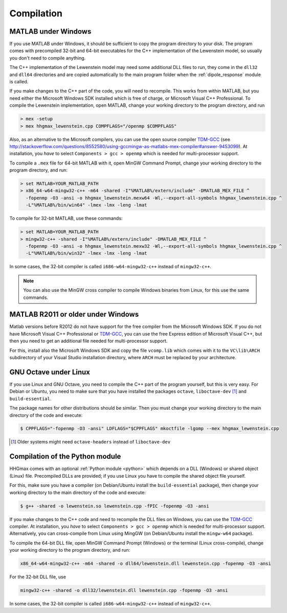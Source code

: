 .. _compilation:

Compilation
===========

MATLAB under Windows
--------------------

If you use MATLAB under Windows, it should be sufficient to copy the program directory to your disk. The program comes with precompiled 32-bit and 64-bit executables for the C++
implementation of the Lewenstein model, so usually you don't need to compile anything.

The C++ implementation of the Lewenstein model may need some additional DLL files to run, they come in the ``dll32`` and ``dll64`` directories and are copied automatically to the main program folder when the :ref:`dipole_response` module is called.

If you make changes to the C++ part of the code, you will need to recompile.
This works from within MATLAB, but you need either the Microsoft Windows SDK installed which is free of charge, or Microsoft Visual C++ Professional.
To compile the Lewenstein implementation, open MATLAB, change your working directory to the program directory,
and run

.. code-block:: matlab

    > mex -setup
    > mex hhgmax_lewenstein.cpp COMPFLAGS="/openmp $COMPFLAGS"

Also, as an alternative to the Microsoft compilers, you can use the open
source compiler TDM-GCC_ (see http://stackoverflow.com/questions/8552580/using-gccmingw-as-matlabs-mex-compiler#answer-9453099).
At installation, you *have* to select ``Components > gcc > openmp`` which is needed for multi-processor support.

To compile a ``.mex`` file for 64-bit MATLAB with it, open MinGW Command
Prompt, change your working directory to the program directory, and run:

.. code-block:: bat

    > set MATLAB=YOUR_MATLAB_PATH
    > x86_64-w64-mingw32-c++ -m64 -shared -I"%MATLAB%/extern/include" -DMATLAB_MEX_FILE ^
      -fopenmp -O3 -ansi -o hhgmax_lewenstein.mexw64 -Wl,--export-all-symbols hhgmax_lewenstein.cpp ^
      -L"%MATLAB%/bin/win64" -lmex -lmx -leng -lmat

To compile for 32-bit MATLAB, use these commands:

.. code-block:: bat

    > set MATLAB=YOUR_MATLAB_PATH
    > mingw32-c++ -shared -I"%MATLAB%/extern/include" -DMATLAB_MEX_FILE ^
      -fopenmp -O3 -ansi -o hhgmax_lewenstein.mexw32 -Wl,--export-all-symbols hhgmax_lewenstein.cpp ^
      -L"%MATLAB%/bin/win32" -lmex -lmx -leng -lmat

In some cases, the 32-bit compiler is called ``i686-w64-mingw32-c++`` instead of ``mingw32-c++``.

.. note::
   You can also use the MinGW cross compiler to compile Windows binaries from Linux, for this use the same commands.

.. _TDM-GCC: http://tdm-gcc.tdragon.net/

MATLAB R2011 or older under Windows
-----------------------------------

Matlab versions before R2012 do not have support for the free compiler from the Microsoft Windows SDK.
If you do not have Microsoft Visual C++ Professional or TDM-GCC_, you can use the free Express edition of
Microsoft Visual C++, but then you need to get an additional file needed for multi-processor support.

For this, install also the Microsoft Windows SDK and copy the file ``vcomp.lib`` which comes with it to
the ``VC\lib\ARCH`` subdirectory of your Visual Studio installation directory, where ``ARCH``
must be replaced by your architecture.

GNU Octave under Linux
----------------------

If you use Linux and GNU Octave, you need to compile the C++ part of the program
yourself, but this is very easy. For Debian or Ubuntu, you need to make sure that
you have installed the packages ``octave``, ``liboctave-dev`` [#headers-note]_ and ``build-essential``.


The package names for other distributions should be similar. Then you must change
your working directory to the main directory of the code and execute:

.. code-block:: bash

    $ CPPFLAGS="-fopenmp -O3 -ansi" LDFLAGS="$CPPFLAGS" mkoctfile -lgomp --mex hhgmax_lewenstein.cpp

.. [#headers-note] Older systems might need ``octave-headers`` instead of ``liboctave-dev``


.. _compilation_python:

Compilation of the Python module
--------------------------------

HHGmax comes with an optional :ref:`Python module <python>` which depends on a DLL (Windows) or shared object (Linux) file. Precompiled DLLs
are provided; if you use Linux you have to compile the shared object file yourself.

For this, make sure you have a compiler (on Debian/Ubuntu install the ``build-essential`` package), then change your working
directory to the main directory of the code and execute:

.. code-block:: bash

  $ g++ -shared -o lewenstein.so lewenstein.cpp -fPIC -fopenmp -O3 -ansi

If you make changes to the C++ code and need to recompile the DLL files on Windows, you can use the TDM-GCC_ compiler.
At installation, you *have* to select ``Components > gcc > openmp`` which is needed for multi-processor support. Alternatively, you can cross-compile from Linux using MingGW (on Debian/Ubuntu install the ``mingw-w64`` package).

To compile the 64-bit DLL file, open MinGW Command Prompt (Windows) or the terminal (Linux cross-compile), change your working directory to the program directory, and run:

.. code-block:: bat

  x86_64-w64-mingw32-c++ -m64 -shared -o dll64/lewenstein.dll lewenstein.cpp -fopenmp -O3 -ansi

For the 32-bit DLL file, use

.. code-block:: bat

  mingw32-c++ -shared -o dll32/lewenstein.dll lewenstein.cpp -fopenmp -O3 -ansi

In some cases, the 32-bit compiler is called ``i686-w64-mingw32-c++`` instead of ``mingw32-c++``.

